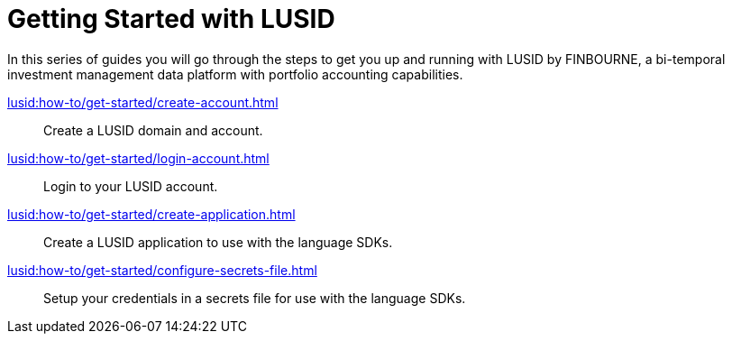 = Getting Started with LUSID

// {docdatetime}

In this series of guides you will go through the steps to get you up and running with LUSID by FINBOURNE, a bi-temporal investment management data platform with portfolio accounting capabilities.

xref:lusid:how-to/get-started/create-account.adoc[] ::
Create a LUSID domain and account.

xref:lusid:how-to/get-started/login-account.adoc[] ::
Login to your LUSID account.

xref:lusid:how-to/get-started/create-application.adoc[] ::
Create a LUSID application to use with the language SDKs.

xref:lusid:how-to/get-started/configure-secrets-file.adoc[] ::
Setup your credentials in a secrets file for use with the language SDKs.